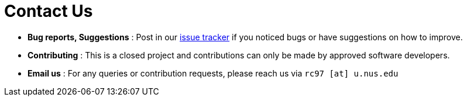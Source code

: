 = Contact Us
:site-section: ContactUs
:stylesDir: stylesheets

* *Bug reports, Suggestions* : Post in our https://github.com/AY1920S2-CS2103T-F11-1/main/issues[issue tracker] if you noticed bugs or have suggestions on how to improve.
* *Contributing* : This is a closed project and contributions can only be made by approved software developers.
* *Email us* : For any queries or contribution requests, please reach us via `rc97 [at] u.nus.edu`